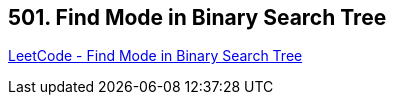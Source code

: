 == 501. Find Mode in Binary Search Tree

https://leetcode.com/problems/find-mode-in-binary-search-tree/[LeetCode - Find Mode in Binary Search Tree]

